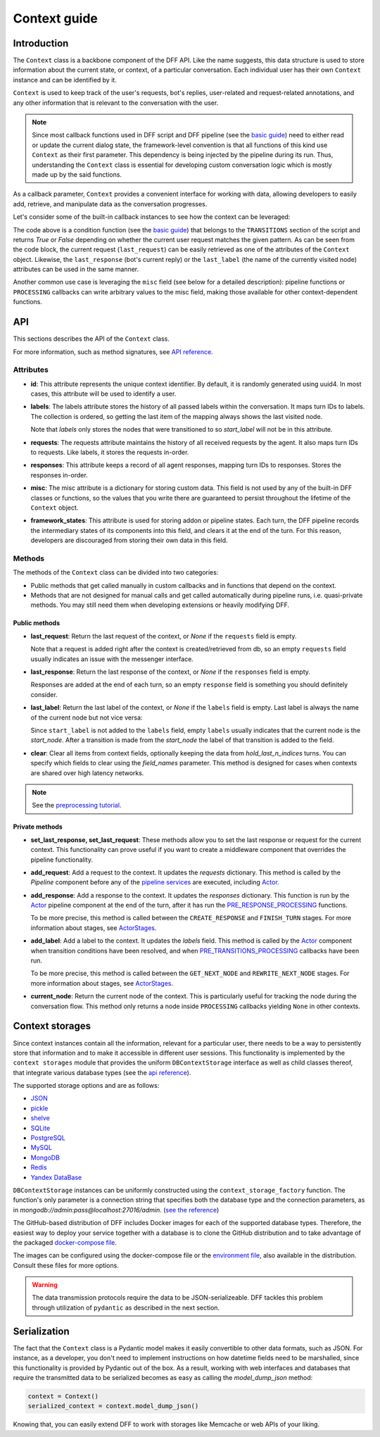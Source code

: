 Context guide
--------------

Introduction
~~~~~~~~~~~~

The ``Context`` class is a backbone component of the DFF API. 
Like the name suggests, this data structure is used to store information
about the current state, or context, of a particular conversation.
Each individual user has their own ``Context`` instance and can be identified by it.

``Context`` is used to keep track of the user's requests, bot's replies,
user-related and request-related annotations, and any other information
that is relevant to the conversation with the user.

.. note::

    Since most callback functions used in DFF script and DFF pipeline (see the `basic guide <./basic_conceptions.rst>`__)
    need to either read or update the current dialog state,
    the framework-level convention is that all functions of this kind
    use ``Context`` as their first parameter. This dependency is being
    injected by the pipeline during its run. 
    Thus, understanding the ``Context`` class is essential for developing custom conversation logic
    which is mostly made up by the said functions.

As a callback parameter, ``Context`` provides a convenient interface for working with data,
allowing developers to easily add, retrieve,
and manipulate data as the conversation progresses.

Let's consider some of the built-in callback instances to see how the context can be leveraged:

.. code-block:: python
    :linenos:

      pattern = re.compile("[a-zA-Z]+")

      def regexp_condition_handler(
          ctx: Context, pipeline: Pipeline, *args, **kwargs
      ) -> bool:
          # retrieve the current request
          request = ctx.last_request
          if request.text is None:
              return False
          return bool(pattern.search(request.text))

The code above is a condition function (see the `basic guide <./basic_conceptions.rst>`__)
that belongs to the ``TRANSITIONS`` section of the script and returns `True` or `False`
depending on whether the current user request matches the given pattern.
As can be seen from the code block, the current
request (``last_request``) can be easily retrieved as one of the attributes of the ``Context`` object.
Likewise, the ``last_response`` (bot's current reply) or the ``last_label``
(the name of the currently visited node) attributes can be used in the same manner.

Another common use case is leveraging the ``misc`` field (see below for a detailed description):
pipeline functions or ``PROCESSING`` callbacks can write arbitrary values to the misc field,
making those available for other context-dependent functions.

.. code-block:: python
    :linenos:

    import urllib.request
    import urllib.error

    def ping_example_com(
        ctx: Context, *_, **__
    ):
        try:
            with urllib.request.urlopen("https://example.com/") as webpage:
                web_content = webpage.read().decode(
                    webpage.headers.get_content_charset()
                )
                result = "Example Domain" in web_content
        except urllib.error.URLError:
            result = False
        ctx.misc["can_ping_example_com"] = result

..
    todo: link to the user defined functions tutorial

    .. note::
        For more information about user-defined functions see the `user functions guide <./user_functions.rst>`__.

API
~~~

This sections describes the API of the ``Context`` class.

For more information, such as method signatures, see
`API reference <./apiref/dff.script.core.context.html#dff.script.core.context.Context>`__.

Attributes
==========

* **id**: This attribute represents the unique context identifier. By default, it is randomly generated using uuid4.
  In most cases, this attribute will be used to identify a user.

* **labels**: The labels attribute stores the history of all passed labels within the conversation.
  It maps turn IDs to labels. The collection is ordered, so getting the last item of the mapping
  always shows the last visited node.

  Note that `labels` only stores the nodes that were transitioned to
  so `start_label` will not be in this attribute.

* **requests**: The requests attribute maintains the history of all received requests by the agent.
  It also maps turn IDs to requests. Like labels, it stores the requests in-order.

* **responses**: This attribute keeps a record of all agent responses, mapping turn IDs to responses.
  Stores the responses in-order.

* **misc**: The misc attribute is a dictionary for storing custom data. This field is not used by any of the
  built-in DFF classes or functions, so the values that you write there are guaranteed to persist
  throughout the lifetime of the ``Context`` object.

* **framework_states**: This attribute is used for storing addon or pipeline states.
  Each turn, the DFF pipeline records the intermediary states of its components into this field,
  and clears it at the end of the turn. For this reason, developers are discouraged from storing
  their own data in this field.

Methods
=======

The methods of the ``Context`` class can be divided into two categories:

* Public methods that get called manually in custom callbacks and in functions that depend on the context.
* Methods that are not designed for manual calls and get called automatically during pipeline runs,
  i.e. quasi-private methods. You may still need them when developing extensions or heavily modifying DFF.

Public methods
^^^^^^^^^^^^^^

* **last_request**: Return the last request of the context, or `None` if the ``requests`` field is empty.

  Note that a request is added right after the context is created/retrieved from db,
  so an empty ``requests`` field usually indicates an issue with the messenger interface.

* **last_response**: Return the last response of the context, or `None` if the ``responses`` field is empty.

  Responses are added at the end of each turn, so an empty ``response`` field is something you should definitely consider.

* **last_label**: Return the last label of the context, or `None` if the ``labels`` field is empty.
  Last label is always the name of the current node but not vice versa:

  Since ``start_label`` is not added to the ``labels`` field,
  empty ``labels`` usually indicates that the current node is the `start_node`.
  After a transition is made from the `start_node`
  the label of that transition is added to the field.

* **clear**: Clear all items from context fields, optionally keeping the data from `hold_last_n_indices` turns.
  You can specify which fields to clear using the `field_names` parameter. This method is designed for cases
  when contexts are shared over high latency networks.

.. note::

  See the `preprocessing tutorial <../tutorials/tutorials.script.core.7_pre_response_processing.py>`__.

Private methods
^^^^^^^^^^^^^^^

* **set_last_response, set_last_request**: These methods allow you to set the last response or request for the current context.
  This functionality can prove useful if you want to create a middleware component that overrides the pipeline functionality.

* **add_request**: Add a request to the context.
  It updates the `requests` dictionary. This method is called by the `Pipeline` component
  before any of the `pipeline services <../tutorials/tutorials.pipeline.3_pipeline_dict_with_services_basic.py>`__ are executed,
  including `Actor <../apiref/dff.pipeline.pipeline.actor.html>`__.

* **add_response**: Add a response to the context.
  It updates the `responses` dictionary. This function is run by the `Actor <../apiref/dff.pipeline.pipeline.actor.html>`__ pipeline component at the end of the turn, after it has run
  the `PRE_RESPONSE_PROCESSING <../tutorials/tutorials.script.core.7_pre_response_processing.py>`__ functions.

  To be more precise, this method is called between the ``CREATE_RESPONSE`` and ``FINISH_TURN`` stages.
  For more information about stages, see `ActorStages <../apiref/dff.script.core.types.html#dff.script.core.types.ActorStage>`__.

* **add_label**: Add a label to the context.
  It updates the `labels` field. This method is called by the `Actor <../apiref/dff.pipeline.pipeline.actor.html>`_ component when transition conditions
  have been resolved, and when `PRE_TRANSITIONS_PROCESSING <../tutorials/tutorials.script.core.9_pre_transitions_processing.py>`__ callbacks have been run.

  To be more precise, this method is called between the ``GET_NEXT_NODE`` and ``REWRITE_NEXT_NODE`` stages.
  For more information about stages, see `ActorStages <../apiref/dff.script.core.types.html#dff.script.core.types.ActorStage>`__.

* **current_node**: Return the current node of the context. This is particularly useful for tracking the node during the conversation flow.
  This method only returns a node inside ``PROCESSING`` callbacks yielding ``None`` in other contexts.

Context storages
~~~~~~~~~~~~~~~~

Since context instances contain all the information, relevant for a particular user, there needs to be a way
to persistently store that information and to make it accessible in different user sessions.
This functionality is implemented by the ``context storages`` module that provides 
the uniform ``DBContextStorage`` interface as well as child classes thereof, that integrate
various database types (see the
`api reference <../apiref/dff.context_storages.database.html#dff.context_storages.database.DBContextStorage>`_).

The supported storage options and are as follows:

* `JSON <https://www.json.org/json-en.html>`_
* `pickle <https://docs.python.org/3/library/pickle.html>`_
* `shelve <https://docs.python.org/3/library/shelve.html>`_
* `SQLite <https://www.sqlite.org/index.html>`_
* `PostgreSQL <https://www.postgresql.org/>`_
* `MySQL <https://www.mysql.com/>`_
* `MongoDB <https://www.mongodb.com/>`_
* `Redis <https://redis.io/>`_
* `Yandex DataBase <https://ydb.tech/>`_

``DBContextStorage`` instances can be uniformly constructed using the ``context_storage_factory`` function.
The function's only parameter is a connection string that specifies both the database type
and the connection parameters, as in *mongodb://admin:pass@localhost:27016/admin*.
(`see the reference <../apiref/dff.context_storages.database.html#dff.context_storages.database.DBContextStorage>`_)

The GitHub-based distribution of DFF includes Docker images for each of the supported database types.
Therefore, the easiest way to deploy your service together with a database is to clone the GitHub
distribution and to take advantage of the packaged
`docker-compose file <https://github.com/deeppavlov/dialog_flow_framework/blob/master/docker-compose.yml>`_.

.. code-block:: shell
  :linenos:

  git clone https://github.com/deeppavlov/dialog_flow_framework.git
  cd dialog_flow_framework
  # assuming we need to deploy mongodb
  docker-compose up mongo

The images can be configured using the docker-compose file or the
`environment file <https://github.com/deeppavlov/dialog_flow_framework/blob/master/.env_file>`_,
also available in the distribution. Consult these files for more options.

.. warning::

  The data transmission protocols require the data to be JSON-serializeable. DFF tackles this problem
  through utilization of ``pydantic`` as described in the next section.

Serialization
~~~~~~~~~~~~~

The fact that the ``Context`` class is a Pydantic model makes it easily convertible to other data formats,
such as JSON. For instance, as a developer, you don't need to implement instructions on how datetime fields
need to be marshalled, since this functionality is provided by Pydantic out of the box.
As a result, working with web interfaces and databases that require the transmitted data to be serialized
becomes as easy as calling the `model_dump_json` method:

.. code-block:: python

    context = Context()
    serialized_context = context.model_dump_json()

Knowing that, you can easily extend DFF to work with storages like Memcache or web APIs of your liking.